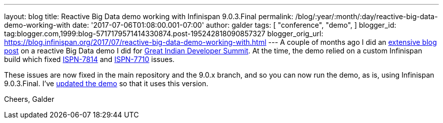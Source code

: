 ---
layout: blog
title: Reactive Big Data demo working with Infinispan 9.0.3.Final
permalink: /blog/:year/:month/:day/reactive-big-data-demo-working-with
date: '2017-07-06T01:08:00.001-07:00'
author: galder
tags: [ "conference",
"demo",
]
blogger_id: tag:blogger.com,1999:blog-5717179571414330874.post-195242818090857327
blogger_orig_url: https://blog.infinispan.org/2017/07/reactive-big-data-demo-working-with.html
---
A couple of months ago I did an
http://blog.infinispan.org/2017/05/reactive-big-data-on-openshift-in.html[extensive
blog post] on a reactive Big Data demo I did for
http://www.developermarch.com/developersummit/[Great Indian Developer
Summit]. At the time, the demo relied on a custom Infinispan build which
fixed https://issues.jboss.org/browse/ISPN-7814[ISPN-7814] and
https://issues.jboss.org/browse/ISPN-7710[ISPN-7710] issues.

These issues are now fixed in the main repository and the 9.0.x branch,
and so you can now run the demo, as is, using Infinispan 9.0.3.Final.
I've
https://github.com/infinispan-demos/swiss-transport-datagrid/commit/e3a35799cb24b5005f9b7201fc0bed18f5fa50f2[updated
the demo] so that it uses this version.

Cheers,
Galder
